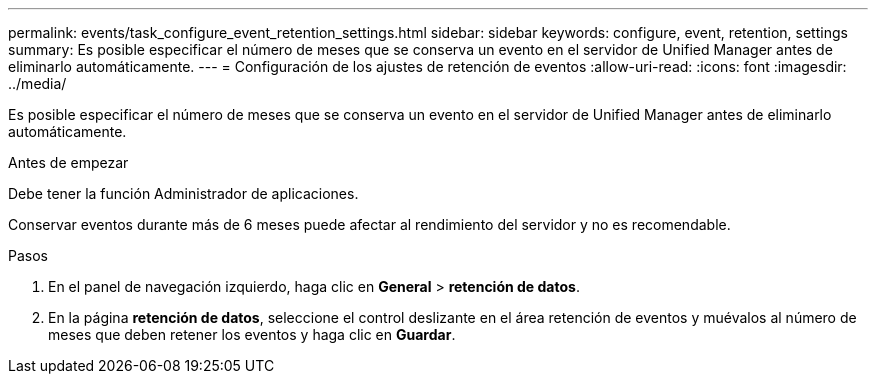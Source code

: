 ---
permalink: events/task_configure_event_retention_settings.html 
sidebar: sidebar 
keywords: configure, event, retention, settings 
summary: Es posible especificar el número de meses que se conserva un evento en el servidor de Unified Manager antes de eliminarlo automáticamente. 
---
= Configuración de los ajustes de retención de eventos
:allow-uri-read: 
:icons: font
:imagesdir: ../media/


[role="lead"]
Es posible especificar el número de meses que se conserva un evento en el servidor de Unified Manager antes de eliminarlo automáticamente.

.Antes de empezar
Debe tener la función Administrador de aplicaciones.

Conservar eventos durante más de 6 meses puede afectar al rendimiento del servidor y no es recomendable.

.Pasos
. En el panel de navegación izquierdo, haga clic en *General* > *retención de datos*.
. En la página *retención de datos*, seleccione el control deslizante en el área retención de eventos y muévalos al número de meses que deben retener los eventos y haga clic en *Guardar*.

